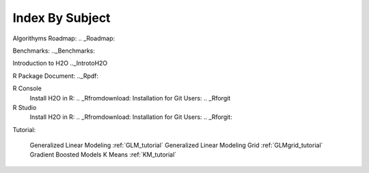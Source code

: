 .. _Subject_Index:

Index By Subject
=================

Algorithyms Roadmap: .. _Roadmap:

Benchmarks: .._Benchmarks:


Introduction to H2O .._IntrotoH2O

R Package Document: .._Rpdf:

R Console 
  Install H2O in R: .. _Rfromdownload:
  Installation for Git Users: .. _Rforgit

R Studio
   Install H2O in R: .. _Rfromdownload:
   Installation for Git Users: .. _Rforgit:

Tutorial: 

  Generalized Linear Modeling :ref:`GLM_tutorial`
  Generalized Linear Modeling Grid :ref:`GLMgrid_tutorial`
  Gradient Boosted Models 
  K Means :ref:`KM_tutorial`
 
 
